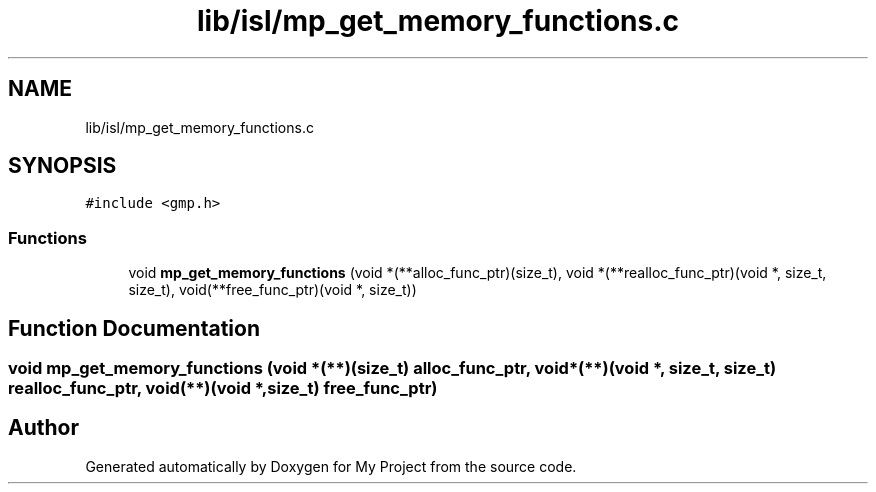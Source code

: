 .TH "lib/isl/mp_get_memory_functions.c" 3 "Sun Jul 12 2020" "My Project" \" -*- nroff -*-
.ad l
.nh
.SH NAME
lib/isl/mp_get_memory_functions.c
.SH SYNOPSIS
.br
.PP
\fC#include <gmp\&.h>\fP
.br

.SS "Functions"

.in +1c
.ti -1c
.RI "void \fBmp_get_memory_functions\fP (void *(**alloc_func_ptr)(size_t), void *(**realloc_func_ptr)(void *, size_t, size_t), void(**free_func_ptr)(void *, size_t))"
.br
.in -1c
.SH "Function Documentation"
.PP 
.SS "void mp_get_memory_functions (void *(**)(size_t) alloc_func_ptr, void *(**)(void *, size_t, size_t) realloc_func_ptr, void(**)(void *, size_t) free_func_ptr)"

.SH "Author"
.PP 
Generated automatically by Doxygen for My Project from the source code\&.
